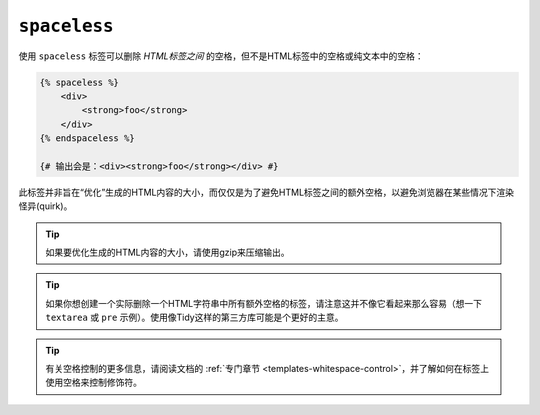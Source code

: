 ``spaceless``
=============

使用 ``spaceless`` 标签可以删除 *HTML标签之间* 的空格，但不是HTML标签中的空格或纯文本中的空格：

.. code-block:: jinja

    {% spaceless %}
        <div>
            <strong>foo</strong>
        </div>
    {% endspaceless %}

    {# 输出会是：<div><strong>foo</strong></div> #}

此标签并非旨在“优化”生成的HTML内容的大小，而仅仅是为了避免HTML标签之间的额外空格，以避免浏览器在某些情况下渲染怪异(quirk)。

.. tip::

    如果要优化生成的HTML内容的大小，请使用gzip来压缩输出。

.. tip::

    如果你想创建一个实际删除一个HTML字符串中所有额外空格的标签，请注意这并不像它看起来那么容易（想一下
    ``textarea`` 或 ``pre`` 示例）。使用像Tidy这样的第三方库可能是个更好的主意。

.. tip::

    有关空格控制的更多信息，请阅读文档的
    :ref:`专门章节 <templates-whitespace-control>`，并了解如何在标签上使用空格来控制修饰符。

